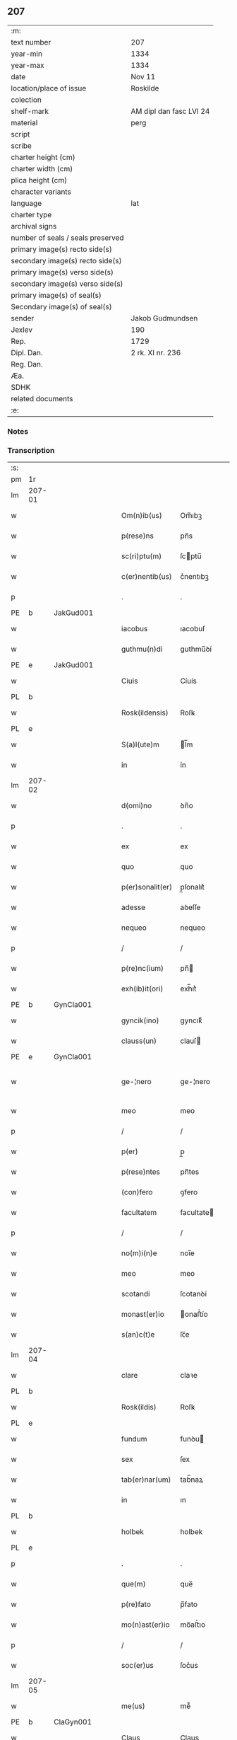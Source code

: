 ** 207

| :m:                               |                         |
| text number                       | 207                     |
| year-min                          | 1334                    |
| year-max                          | 1334                    |
| date                              | Nov 11                  |
| location/place of issue           | Roskilde                |
| colection                         |                         |
| shelf-mark                        | AM dipl dan fasc LVI 24 |
| material                          | perg                    |
| script                            |                         |
| scribe                            |                         |
| charter height (cm)               |                         |
| charter width (cm)                |                         |
| plica height (cm)                 |                         |
| character variants                |                         |
| language                          | lat                     |
| charter type                      |                         |
| archival signs                    |                         |
| number of seals / seals preserved |                         |
| primary image(s) recto side(s)    |                         |
| secondary image(s) recto side(s)  |                         |
| primary image(s) verso side(s)    |                         |
| secondary image(s) verso side(s)  |                         |
| primary image(s) of seal(s)       |                         |
| Secondary image(s) of seal(s)     |                         |
| sender                            | Jakob Gudmundsen        |
| Jexlev                            | 190                     |
| Rep.                              | 1729                    |
| Dipl. Dan.                        | 2 rk. XI nr. 236        |
| Reg. Dan.                         |                         |
| Æa.                               |                         |
| SDHK                              |                         |
| related documents                 |                         |
| :e:                               |                         |

*** Notes


*** Transcription
| :s: |        |   |   |   |   |                  |              |   |   |   |   |     |   |   |   |               |
| pm  | 1r     |   |   |   |   |                  |              |   |   |   |   |     |   |   |   |               |
| lm  | 207-01 |   |   |   |   |                  |              |   |   |   |   |     |   |   |   |               |
| w   |        |   |   |   |   | Om(n)ib(us)      | Om̅ıbꝫ        |   |   |   |   | lat |   |   |   |        207-01 |
| w   |        |   |   |   |   | p(rese)ns        | pn̅s          |   |   |   |   | lat |   |   |   |        207-01 |
| w   |        |   |   |   |   | sc(ri)ptu(m)     | ſcptu̅       |   |   |   |   | lat |   |   |   |        207-01 |
| w   |        |   |   |   |   | c(er)nentib(us)  | c͛nentıbꝫ     |   |   |   |   | lat |   |   |   |        207-01 |
| p   |        |   |   |   |   | .                | .            |   |   |   |   | lat |   |   |   |        207-01 |
| PE  | b      | JakGud001  |   |   |   |                  |              |   |   |   |   |     |   |   |   |               |
| w   |        |   |   |   |   | iacobus          | ıacobuſ      |   |   |   |   | lat |   |   |   |        207-01 |
| w   |        |   |   |   |   | guthmu(n)di      | guthmu̅ꝺí     |   |   |   |   | lat |   |   |   |        207-01 |
| PE  | e      | JakGud001  |   |   |   |                  |              |   |   |   |   |     |   |   |   |               |
| w   |        |   |   |   |   | Ciuis            | Cíuís        |   |   |   |   | lat |   |   |   |        207-01 |
| PL  | b      |   |   |   |   |                  |              |   |   |   |   |     |   |   |   |               |
| w   |        |   |   |   |   | Rosk(ildensis)   | Roſꝃ         |   |   |   |   | lat |   |   |   |        207-01 |
| PL  | e      |   |   |   |   |                  |              |   |   |   |   |     |   |   |   |               |
| w   |        |   |   |   |   | S(a)l(ute)m      | l̅m          |   |   |   |   | lat |   |   |   |        207-01 |
| w   |        |   |   |   |   | in               | ín           |   |   |   |   | lat |   |   |   |        207-01 |
| lm  | 207-02 |   |   |   |   |                  |              |   |   |   |   |     |   |   |   |               |
| w   |        |   |   |   |   | d(omi)no         | ꝺn̅o          |   |   |   |   | lat |   |   |   |        207-02 |
| p   |        |   |   |   |   | .                | .            |   |   |   |   | lat |   |   |   |        207-02 |
| w   |        |   |   |   |   | ex               | ex           |   |   |   |   | lat |   |   |   |        207-02 |
| w   |        |   |   |   |   | quo              | quo          |   |   |   |   | lat |   |   |   |        207-02 |
| w   |        |   |   |   |   | p(er)sonalit(er) | p̲ſonalıt͛     |   |   |   |   | lat |   |   |   |        207-02 |
| w   |        |   |   |   |   | adesse           | aꝺeſſe       |   |   |   |   | lat |   |   |   |        207-02 |
| w   |        |   |   |   |   | nequeo           | nequeo       |   |   |   |   | lat |   |   |   |        207-02 |
| p   |        |   |   |   |   | /                | /            |   |   |   |   | lat |   |   |   |        207-02 |
| w   |        |   |   |   |   | p(re)nc(ium)     | pn̅          |   |   |   |   | lat |   |   |   |        207-02 |
| w   |        |   |   |   |   | exh(ib)it(ori)   | exh̅ıt͛        |   |   |   |   | lat |   |   |   |        207-02 |
| PE  | b      | GynCla001  |   |   |   |                  |              |   |   |   |   |     |   |   |   |               |
| w   |        |   |   |   |   | gyncik(ino)      | gyncıkͦ       |   |   |   |   | lat |   |   |   |        207-02 |
| w   |        |   |   |   |   | clauss(un)       | clauſ       |   |   |   |   | lat |   |   |   |        207-02 |
| PE  | e      | GynCla001  |   |   |   |                  |              |   |   |   |   |     |   |   |   |               |
| w   |        |   |   |   |   | ge-¦nero         | ge-¦nero     |   |   |   |   | lat |   |   |   | 207-02—207-03 |
| w   |        |   |   |   |   | meo              | meo          |   |   |   |   | lat |   |   |   |        207-03 |
| p   |        |   |   |   |   | /                | /            |   |   |   |   | lat |   |   |   |        207-03 |
| w   |        |   |   |   |   | p(er)            | p̲            |   |   |   |   | lat |   |   |   |        207-03 |
| w   |        |   |   |   |   | p(rese)ntes      | pn̅tes        |   |   |   |   | lat |   |   |   |        207-03 |
| w   |        |   |   |   |   | (con)fero        | ꝯfero        |   |   |   |   | lat |   |   |   |        207-03 |
| w   |        |   |   |   |   | facultatem       | facultate   |   |   |   |   | lat |   |   |   |        207-03 |
| p   |        |   |   |   |   | /                | /            |   |   |   |   | lat |   |   |   |        207-03 |
| w   |        |   |   |   |   | no(m)i(n)e       | noı̅e         |   |   |   |   | lat |   |   |   |        207-03 |
| w   |        |   |   |   |   | meo              | meo          |   |   |   |   | lat |   |   |   |        207-03 |
| w   |        |   |   |   |   | scotandi         | ſcotanꝺí     |   |   |   |   | lat |   |   |   |        207-03 |
| w   |        |   |   |   |   | monast(er)io     | onaﬅ͛ío      |   |   |   |   | lat |   |   |   |        207-03 |
| w   |        |   |   |   |   | s(an)c(t)e       | ſc̅e          |   |   |   |   | lat |   |   |   |        207-03 |
| lm  | 207-04 |   |   |   |   |                  |              |   |   |   |   |     |   |   |   |               |
| w   |        |   |   |   |   | clare            | claꝛe        |   |   |   |   | lat |   |   |   |        207-04 |
| PL  | b      |   |   |   |   |                  |              |   |   |   |   |     |   |   |   |               |
| w   |        |   |   |   |   | Rosk(ildis)      | Roſꝃ         |   |   |   |   | lat |   |   |   |        207-04 |
| PL  | e      |   |   |   |   |                  |              |   |   |   |   |     |   |   |   |               |
| w   |        |   |   |   |   | fundum           | funꝺu       |   |   |   |   | lat |   |   |   |        207-04 |
| w   |        |   |   |   |   | sex              | ſex          |   |   |   |   | lat |   |   |   |        207-04 |
| w   |        |   |   |   |   | tab(er)nar(um)   | tab̅naꝝ       |   |   |   |   | lat |   |   |   |        207-04 |
| w   |        |   |   |   |   | in               | ın           |   |   |   |   | lat |   |   |   |        207-04 |
| PL  | b      |   |   |   |   |                  |              |   |   |   |   |     |   |   |   |               |
| w   |        |   |   |   |   | holbek           | holbek       |   |   |   |   | lat |   |   |   |        207-04 |
| PL  | e      |   |   |   |   |                  |              |   |   |   |   |     |   |   |   |               |
| p   |        |   |   |   |   | .                | .            |   |   |   |   | lat |   |   |   |        207-04 |
| w   |        |   |   |   |   | que(m)           | que̅          |   |   |   |   | lat |   |   |   |        207-04 |
| w   |        |   |   |   |   | p(re)fato        | p̅fato        |   |   |   |   | lat |   |   |   |        207-04 |
| w   |        |   |   |   |   | mo(n)ast(er)io   | mo̅aﬅ͛ıo       |   |   |   |   | lat |   |   |   |        207-04 |
| p   |        |   |   |   |   | /                | /            |   |   |   |   | lat |   |   |   |        207-04 |
| w   |        |   |   |   |   | soc(er)us        | ſoc͛us        |   |   |   |   | lat |   |   |   |        207-04 |
| lm  | 207-05 |   |   |   |   |                  |              |   |   |   |   |     |   |   |   |               |
| w   |        |   |   |   |   | me(us)           | me᷒           |   |   |   |   | lat |   |   |   |        207-05 |
| PE  | b      | ClaGyn001  |   |   |   |                  |              |   |   |   |   |     |   |   |   |               |
| w   |        |   |   |   |   | Claus            | Claus        |   |   |   |   | lat |   |   |   |        207-05 |
| w   |        |   |   |   |   | gyncelin         | gyncelí     |   |   |   |   | lat |   |   |   |        207-05 |
| w   |        |   |   |   |   | s(un)            |             |   |   |   |   | lat |   |   |   |        207-05 |
| PE  | e      | ClaGyn001  |   |   |   |                  |              |   |   |   |   |     |   |   |   |               |
| w   |        |   |   |   |   | bo(n)e           | bo̅e          |   |   |   |   | lat |   |   |   |        207-05 |
| w   |        |   |   |   |   | me(m)orie        | me̅oꝛıe       |   |   |   |   | lat |   |   |   |        207-05 |
| w   |        |   |   |   |   | in               | ın           |   |   |   |   | lat |   |   |   |        207-05 |
| w   |        |   |   |   |   | testame(n)to     | teﬅame̅to     |   |   |   |   | lat |   |   |   |        207-05 |
| w   |        |   |   |   |   | legau(it)        | legauͭ        |   |   |   |   | lat |   |   |   |        207-05 |
| w   |        |   |   |   |   | p(ro)            | ꝓ            |   |   |   |   | lat |   |   |   |        207-05 |
| w   |        |   |   |   |   | suo              | ſuo          |   |   |   |   | lat |   |   |   |        207-05 |
| w   |        |   |   |   |   | aniuer¦sario     | níuer¦ſaɼío |   |   |   |   | lat |   |   |   | 207-05—207-06 |
| w   |        |   |   |   |   | faciendo         | facıenꝺo     |   |   |   |   | lat |   |   |   |        207-06 |
| p   |        |   |   |   |   | .                | .            |   |   |   |   | lat |   |   |   |        207-06 |
| w   |        |   |   |   |   | in               | ın           |   |   |   |   | lat |   |   |   |        207-06 |
| w   |        |   |   |   |   | cui(us)          | cuı᷒          |   |   |   |   | lat |   |   |   |        207-06 |
| w   |        |   |   |   |   | testi(m)o(nium)  | teﬅıoͫ        |   |   |   |   | lat |   |   |   |        207-06 |
| w   |        |   |   |   |   | Sig(i)ll(u)m     | ıgll̅       |   |   |   |   | lat |   |   |   |        207-06 |
| w   |        |   |   |   |   | meu(m)           | meu̅          |   |   |   |   | lat |   |   |   |        207-06 |
| w   |        |   |   |   |   | p(rese)ntib(us)  | pn̅tıbꝫ       |   |   |   |   | lat |   |   |   |        207-06 |
| w   |        |   |   |   |   | est              | eﬅ           |   |   |   |   | lat |   |   |   |        207-06 |
| w   |        |   |   |   |   | appensum         | aenſu      |   |   |   |   | lat |   |   |   |        207-06 |
| w   |        |   |   |   |   | Da-¦tu(m)        | Da-¦tu̅       |   |   |   |   | lat |   |   |   | 207-06—207-07 |
| PL  | b      |   |   |   |   |                  |              |   |   |   |   |     |   |   |   |               |
| w   |        |   |   |   |   | Roskild(is)      | Roſkıl      |   |   |   |   | lat |   |   |   |        207-07 |
| PL  | e      |   |   |   |   |                  |              |   |   |   |   |     |   |   |   |               |
| w   |        |   |   |   |   | anno             | nno         |   |   |   |   | lat |   |   |   |        207-07 |
| w   |        |   |   |   |   | do(mini)         | ꝺo          |   |   |   |   | lat |   |   |   |        207-07 |
| p   |        |   |   |   |   | .                | .            |   |   |   |   | lat |   |   |   |        207-07 |
| n   |        |   |   |   |   | mͦ                | ͦ            |   |   |   |   | lat |   |   |   |        207-07 |
| p   |        |   |   |   |   | .                | .            |   |   |   |   | lat |   |   |   |        207-07 |
| n   |        |   |   |   |   | CCC              | CCC          |   |   |   |   | lat |   |   |   |        207-07 |
| p   |        |   |   |   |   | .                | .            |   |   |   |   | lat |   |   |   |        207-07 |
| n   |        |   |   |   |   | xxxͦ              | xxxͦ          |   |   |   |   | lat |   |   |   |        207-07 |
| w   |        |   |   |   |   | Q(ui)nto         | Qnto        |   |   |   |   | lat |   |   |   |        207-07 |
| p   |        |   |   |   |   | .                | .            |   |   |   |   | lat |   |   |   |        207-07 |
| w   |        |   |   |   |   | die              | ꝺıe          |   |   |   |   | lat |   |   |   |        207-07 |
| w   |        |   |   |   |   | b(eat)i          | bı̅           |   |   |   |   | lat |   |   |   |        207-07 |
| w   |        |   |   |   |   | Martini          | artíní      |   |   |   |   | lat |   |   |   |        207-07 |
| w   |        |   |   |   |   | (con)fess(oris)  | ꝯfeſ        |   |   |   |   | lat |   |   |   |        207-07 |
| p   |        |   |   |   |   | .                | .            |   |   |   |   | lat |   |   |   |        207-07 |
| :e: |        |   |   |   |   |                  |              |   |   |   |   |     |   |   |   |               |
